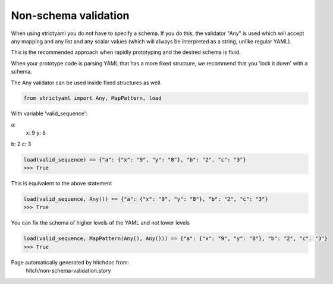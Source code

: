 Non-schema validation
---------------------

When using strictyaml you do not have to specify a schema. If
you do this, the validator "Any" is used which will accept any
mapping and any list and any scalar values (which will always be
interpreted as a string, unlike regular YAML).

This is the recommended approach when rapidly prototyping and the
desired schema is fluid.

When your prototype code is parsing YAML that has a more fixed
structure, we recommend that you 'lock it down' with a schema.

The Any validator can be used inside fixed structures as well.



.. code-block:: python

    from strictyaml import Any, MapPattern, load

With variable 'valid_sequence':

.. code-block:: yaml

a:
  x: 9
  y: 8
b: 2
c: 3




.. code-block:: python

    load(valid_sequence) == {"a": {"x": "9", "y": "8"}, "b": "2", "c": "3"}
    >>> True

This is equivalent to the above statement

.. code-block:: python

    load(valid_sequence, Any()) == {"a": {"x": "9", "y": "8"}, "b": "2", "c": "3"}
    >>> True

You can fix the schema of higher levels of the YAML and not lower levels

.. code-block:: python

    load(valid_sequence, MapPattern(Any(), Any())) == {"a": {"x": "9", "y": "8"}, "b": "2", "c": "3"}
    >>> True


Page automatically generated by hitchdoc from:
  hitch/non-schema-validation.story